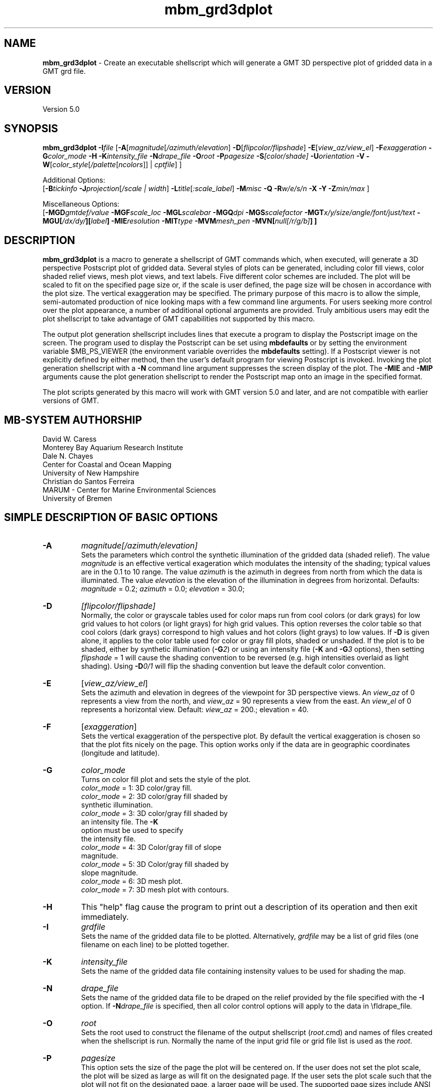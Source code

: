 .TH mbm_grd3dplot 1 "8 February 2019" "MB-System 5.0" "MB-System 5.0"
.SH NAME
\fBmbm_grd3dplot\fP \- Create an executable shellscript which will generate
a GMT 3D perspective plot of gridded data in a GMT grd file.

.SH VERSION
Version 5.0

.SH SYNOPSIS
\fBmbm_grd3dplot\fP \fB\-I\fP\fIfile\fP
[\fB\-A\fP[\fImagnitude\fP[\fI/azimuth/elevation\fP]
\fB\-D\fP[\fIflipcolor/flipshade\fP]
\fB\-E\fP[\fIview_az/view_el\fP] \fB\-F\fP\fIexaggeration\fP
\fB\-G\fP\fIcolor_mode\fP \fB\-H\fP \fB\-K\fP\fIintensity_file \fP
\fB\-N\fP\fIdrape_file\fP
\fB\-O\fP\fIroot\fP \fB\-P\fP\fIpagesize \fP
\fB\-S\fP\fI[color/shade]\fP \fB\-U\fP\fIorientation\fP \fB\-V\fP
\fB\-W\fP[\fIcolor_style\fP[\fI/palette\fP[\fIncolors\fP]] | \fIcptfile\fP] ]

Additional Options:
.br
[\fB\-B\fP\fItickinfo\fP
\fB\-J\fP\fIprojection\fP[\fI/scale | width\fP]
\fB\-L\fP\fItitle\fP[\fI:scale_label\fP] \fB\-M\fP\fImisc\fP
\fB\-Q\fP \fB\-R\fP\fIw/e/s/n\fP \fB\-X\fP \fB\-Y\fP
\fB\-Z\fP\fImin/max\fP ]

Miscellaneous Options:
.br
[\fB\-MGD\fP\fIgmtdef/value\fP  \fB\-MGF\fP\fIscale_loc\fP
\fB\-MGL\fP\fIscalebar\fP
\fB\-MGQ\fP\fIdpi\fP \fB\-MGS\fP\fIscalefactor\fP
\fB\-MGT\fP\fIx/y/size/angle/font/just/text\fP
\fB\-MGU\fP\fP[\fI/dx/dy/\fP][\fIlabel\fP]
\fB\-MIE\fP\fIresolution\fP \fB\-MIT\fItype\fP
\fB\-MVM\fP\fImesh_pen\fP \fB\-MVN\fP[\fInull[/r/g/b]\fP] ]

.SH DESCRIPTION
\fBmbm_grd3dplot\fP is a macro to generate a shellscript of GMT commands which, when
executed, will generate a 3D perspective Postscript plot of
gridded data.  Several styles of plots can be generated,
including color fill views, color shaded relief views, mesh
plot views, and text labels. Five different color schemes are
included. The plot will be scaled to fit on the specified page
size or, if the scale is user defined, the page size will be
chosen in accordance with the plot size. The vertical exaggeration
may be specified. The primary purpose
of this macro is to allow the simple, semi-automated
production of nice looking maps with a few command line
arguments. For users seeking more control over the plot
appearance, a number of additional optional arguments are
provided. Truly ambitious users may edit the plot shellscript
to take advantage of GMT capabilities not supported by this
macro.

The output plot generation shellscript
includes lines that execute a program to display the Postscript
image on the screen. The program used to display the Postscript
can be set using \fBmbdefaults\fP or by setting the environment variable
$MB_PS_VIEWER (the environment variable overrides the \fBmbdefaults\fP setting).
If a Postscript viewer is not explicitly defined by either method, then the user's
default program for viewing Postscript is invoked.
Invoking the plot generation shellscript with
a \fB-N\fP command line argument suppresses the screen
display of the plot. The \fB\-MIE\fP and \fB\-MIP\fP arguments cause the
plot generation shellscript to render the Postscript map onto an image in the
specified format.

The plot scripts generated by this macro will work with
GMT version 5.0 and later, and are not compatible with
earlier versions of GMT.

.SH MB-SYSTEM AUTHORSHIP
David W. Caress
.br
  Monterey Bay Aquarium Research Institute
.br
Dale N. Chayes
.br
  Center for Coastal and Ocean Mapping
.br
  University of New Hampshire
.br
Christian do Santos Ferreira
.br
  MARUM - Center for Marine Environmental Sciences
.br
  University of Bremen

.SH SIMPLE DESCRIPTION OF BASIC OPTIONS
.TP
.B \-A
\fImagnitude[/azimuth/elevation]\fP
.br
Sets the parameters which control the
synthetic illumination of the gridded data (shaded relief).
The value \fImagnitude\fP
is an effective vertical exageration which modulates the intensity of
the shading; typical values are in the 0.1 to 10 range.
The value \fIazimuth\fP
is the azimuth in degrees from north from which the data is illuminated.
The value \fIelevation\fP is the elevation of the illumination
in degrees from horizontal.
Defaults: \fImagnitude\fP = 0.2; \fIazimuth\fP = 0.0;
\fIelevation\fP = 30.0;
.TP
.B \-D
\fI[flipcolor/flipshade]\fP
.br
Normally, the color or grayscale tables used for color maps run from
cool colors (or dark grays) for low grid values
to hot colors (or light grays) for high grid values.
This option reverses the color table so that cool colors (dark grays)
correspond to high values and hot colors (light grays) to low values.
If \fB\-D\fP is given alone, it applies to the color table used
for color or gray fill plots,  shaded or unshaded. If the plot
is to be shaded,  either by synthetic illumination (\fB\-G\fP\fI2\fP)
or using an intensity file (\fB\-K\fP and \fB\-G\fP\fI3\fP options), then
setting \fIflipshade\fP = 1 will cause the shading convention
to be reversed (e.g. high intensities overlaid as light shading).
Using \fB\-D\fP\fI0/1\fP will flip the shading convention
but leave the default color convention.
.TP
.B \-E
[\fIview_az/view_el\fP]
.br
Sets the azimuth and elevation in degrees of the
viewpoint for 3D perspective views.  An \fIview_az\fP of 0
represents a view from the north, and \fIview_az\fP = 90
represents a view from the east.  An \fIview_el\fP of 0
represents a horizontal view.  Default: \fIview_az\fP = 200.;
elevation = 40.
.TP
.B \-F
[\fIexaggeration\fP]
.br
Sets the vertical exaggeration of the perspective plot.
By default the vertical exaggeration is chosen so that the
plot fits nicely on the page. This option works only if the
data are in geographic coordinates (longitude and latitude).
.TP
.B \-G
\fIcolor_mode\fP
.br
Turns on color fill plot and sets the style of the plot.
.br
        \fIcolor_mode\fP = 1: 3D color/gray fill.
        \fIcolor_mode\fP = 2: 3D color/gray fill shaded by
                        synthetic illumination.
        \fIcolor_mode\fP = 3: 3D color/gray fill shaded by
                        an intensity file. The \fB\-K\fP
                        option must be used to specify
 			the intensity file.
        \fIcolor_mode\fP = 4: 3D Color/gray fill of slope
 			magnitude.
        \fIcolor_mode\fP = 5: 3D Color/gray fill shaded by
                        slope magnitude.
        \fIcolor_mode\fP = 6: 3D mesh plot.
        \fIcolor_mode\fP = 7: 3D mesh plot with contours.
.TP
.B \-H
This "help" flag cause the program to print out a description
of its operation and then exit immediately.
.TP
.B \-I
\fIgrdfile\fP
.br
Sets the name of the gridded data file to be plotted.
Alternatively, \fIgrdfile\fP may be a list of grid files
(one filename on each line) to be plotted together.
.TP
.B \-K
\fIintensity_file\fP
.br
Sets the name of the gridded data file containing
instensity values to be used for shading the map.
.TP
.B \-N
\fIdrape_file\fP
.br
Sets the name of the gridded data file to be draped on
the relief provided by the file specified with the \fB\-I\fP
option. If \fB\-N\fP\fIdrape_file\fP is specified, then
all color control options will apply to the data in
\\fIdrape_file\fP.
.TP
.B \-O
\fIroot\fP
.br
Sets the root used to construct the filename of the output shellscript
(\fIroot\fP.cmd) and names of files created when the shellscript is
run.  Normally the
name of the input grid file or grid file list is
used as the \fIroot\fP.
.TP
.B \-P
\fIpagesize\fP
.br
This option sets the size of the page the plot will be centered
on. If the user does not set the plot scale, the plot will be
sized as large as will fit on the designated page. If the user
sets the plot scale such that the plot will not fit on the
designated page, a larger page will be used.
The supported page sizes include ANSI A, B, C, D, E,
F, and E1, as well as most metric page sizes. See the
COMPLETE DESCRIPTION OF OPTIONS section
below for a complete list of
the supported page sizes. The default page size is A.
.TP
.B \-S
\fI[color/shade]\fP
.br
This option enables effective histogram equalization of the
color and/or shading of the gridded data. The equalization is
not achieved by changing the data values, but rather by
constructing the color or shading tables so that
the boundaries in the tables encompass equal fractions of
the datapoints. This serves to focus color or shading contrasts
in value ranges corresponding to the bulk of the data values.
If \fB\-S\fP is given alone or with \fIcolor\fP = 1,
it enables equalization of the color table used
for color or gray fill plots,  shaded or unshaded. If the plot
is to be shaded,  either by synthetic illumination (\fB\-G\fP\fI2\fP)
or using an intensity file (\fB\-K\fP and \fB\-G\fP\fI3\fP options), then
setting \fIshade\fP = 1 will cause the shading to be equalized.
Using \fB\-S\fP\fI0/1\fP will equalize the shading without
equalizing the color table.
.TP
.B \-U
\fIorientation\fP
.br
Normally the orientation of the plot (portrait or landscape)
is selected automatically so as to maximize the plot scale.
The \fB\-U\fP option allows the user to set the plot orientation. If
\fIorientation\fP = 1, a portrait plot will be produced; if
\fIorientation\fP = 2, a landscape plot will be produced.
.TP
.B \-V
Causes \fBmbm_grd3dplot\fP to operate in "verbose" mode
so that it outputs
more information than usual.
.TP
.B \-W
\fI[color_style\fP[\fI/palette\fP[\fIncolors\fP]] | cptfile]
.br
This option controls the color scheme used for color
fill plots.

If \fIcolor_style\fP = 1 [default], then
the color scheme used will be a continuous grading
of colors. If \fIcolor_style\fP = 2, the color scheme
will be a set of discrete color intervals. The color
palette used is set using \fIpalette\fP. Five palettes
are available:
 	\fIpalette\fP = 1:	Haxby colors [default]
 	\fIpalette\fP = 2:	high Intensity colors
 	\fIpalette\fP = 3:	low Intensity colors
 	\fIpalette\fP = 4:	grayscale
 	\fIpalette\fP = 5:	uniform grayscale
.br
A complete description of the color palettes is given
in the COMPLETE DESCRIPTION OF OPTIONS section below.
.br
The \fIncolors\fP parameter sets the number of color
values used in plotting, whether the colors are
represented in a continuous color scale or a
stepped, discrete color scale [default is 11].

If the option argument is the path to an existing \fBGMT\fP
color palette (CPT) file, then that CPT file and its
color scheme will be used for the plot

.SH COMPLETE DESCRIPTION OF OPTIONS
.TP
.B \-A
\fImagnitude[/azimuth]\fP
.br
Sets the parameters which control the
synthetic illumination of the gridded data (shaded relief).
The value \fImagnitude\fP
is an effective vertical exageration which modulates the intensity of
the shading; typical values are in the 0.1 to 0.5 range.
The value \fIazimuth\fP
is the azimuth from which the data is illuminated.
Defaults: \fImagnitude\fP = 0.2; \fIazimuth\fP = 0.0;
.TP
.B \-B
\fItickinfo\fP
.br
Sets map boundary tickmark intervals. See the \fBpsbasemap\fP
manual page for details. By default the program chooses
basemap annotations based on the map boundaries.
.TP
.B \-D
\fI[flipcolor/flipshade]\fP
.br
Normally, the color or grayscale tables used for color maps run from
cool colors (or dark grays) for low grid values
to hot colors (or light grays) for high grid values.
This option reverses the color table so that cool colors (dark grays)
correspond to high values and hot colors (light grays) to low values.
If \fB\-D\fP is given alone, it applies to the color table used
for color or gray fill plots,  shaded or unshaded. If the plot
is to be shaded,  either by synthetic illumination (\fB\-G\fP\fI2\fP)
or using an intensity file (\fB\-K\fP and \fB\-G\fP\fI3\fP options), then
setting \fIflipshade\fP = 1 will cause the shading convention
to be reversed (e.g. high intensities overlaid as light shading).
Using \fB\-D\fP\fI0/1\fP will flip the shading convention
but leave the default color convention.
.TP
.B \-E
[\fIview_az/view_el\fP]
.br
Sets the azimuth and elevation in degrees of the
viewpoint for 3D perspective views.  An \fIview_az\fP of 0
represents a view from the north, and \fIview_az\fP = 90
represents a view from the east.  An \fIview_el\fP of 0
represents a horizontal view.  Default: \fIview_az\fP = 200.;
elevation = 40.
.TP
.B \-G
\fIcolor_mode\fP
.br
Turns on color fill plot and sets the style of the plot.
.br
        \fIcolor_mode\fP = 1: 3D color/gray fill.
        \fIcolor_mode\fP = 2: 3D color/gray fill shaded by
                        synthetic illumination.
        \fIcolor_mode\fP = 3: 3D color/gray fill shaded by
                        an intensity file. The \fB\-K\fP
                        option must be used to specify
 			the intensity file.
        \fIcolor_mode\fP = 4: 3D Color/gray fill of slope
 			magnitude.
        \fIcolor_mode\fP = 5: 3D Color/gray fill shaded by
                        slope magnitude.
        \fIcolor_mode\fP = 6: 3D mesh plot.
        \fIcolor_mode\fP = 7: 3D mesh plot with contours.
.br
See the \fBgrdimage\fP manual page for information on shading
with intensity files
.TP
.B \-H
This "help" flag cause the program to print out a description
of its operation and then exit immediately.
.TP
.B \-I
\fIgrdfile\fP
.br
Sets the name of the gridded data file to be plotted.
The data must be in a form acceptable to \fBGMT\fP version 3
programs (see the \fBGMT\fP Cookbook & Technical Reference).
.TP
.B \-J
\fIprojection\fP[\fI/scale | /width\fP]
.br
Selects the map projection. By default the map projection is
Mercator and the plot scale is chosen to fit on the selected
page size (see \fB\-P\fP option). The user may specify a
different projection to be used, in which case the plot scale
is still automatically chosen to fit the page. The user may
also specify both the projection and the plot scale. If
the projection specifying character is upper case, a plot
width rather than a plot scale is used.
The scale values are specified in inch/degree or in 1:xxxxx
ratios. Plot widths are specified in inches. If the user
specifies a plot scale such that the plot will not fit
on the default A size page, a appropriately larger page
size will be chosen.
.br
.sp
\fBCYLINDRICAL PROJECTIONS:\fP
.br
.sp
\fB\-Jc\fP\fIlon0/lat0/scale\fP (Cassini)
.br
\fB\-Jm\fP\fIscale\fP (Mercator)
.br
\fB\-Joa\fP\fIlon0/lat0/azimuth/scale\fP (Oblique Mercator \- point and azimuth)
.br
\fB\-Job\fP\fIlon0/lat0/lon1/lat1/scale\fP (Oblique Mercator \- two points)
.br
\fB\-Joc\fP\fIlon0/lat0/lonp/latp/scale\fP (Oblique Mercator \- point and pole)
.br
\fB\-Jq\fP\fIlon0/scale\fP (Equidistant Cylindrical Projection (Plate Carree))
.br
\fB\-Jt\fP\fIlon0/scale\fP (TM \- Transverse Mercator)
.br
\fB\-Ju\fP\fIzone/scale\fP (UTM \- Universal Transverse Mercator)
.br
\fB\-Jy\fP\fIlon0/lats/scale\fP (Basic Cylindrical Projection)
.br
.sp
\fBAZIMUTHAL PROJECTIONS:\fP
.br
.sp
\fB\-Ja\fP\fIlon0/lat0/scale\fP (Lambert).
.br
\fB\-Je\fP\fIlon0/lat0/scale\fP (Equidistant).
.br
\fB\-Jg\fP\fIlon0/lat0/scale\fP (Orthographic).
.br
\fB\-Js\fP\fIlon0/lat0/scale\fP (General Stereographic)
.br
.sp
\fBCONIC PROJECTIONS:\fP
.br
.sp
\fB\-Jb\fP\fIlon0/lat0/lat1/lat2/scale\fP (Albers)
.br
\fB\-Jl\fP\fIlon0/lat0/lat1/lat2/scale\fP (Lambert)
.br
.sp
\fBMISCELLANEOUS PROJECTIONS:\fP
.br
.sp
\fB\-Jh\fP\fIlon0/scale\fP (Hammer)
.br
\fB\-Ji\fP\fIlon0/scale\fP (Sinusoidal)
.br
\fB\-Jk\fP\fIlon0/scale\fP (Eckert VI)
.br
\fB\-Jn\fP\fIlon0/scale\fP (Robinson)
.br
\fB\-Jr\fP\fIlon0/scale\fP (Winkel Tripel)
.br
\fB\-Jw\fP\fIlon0/scale\fP (Mollweide)
.br
.sp
\fBNON-GEOGRAPHICAL PROJECTIONS:\fP
.br
.sp
\fB\-Jp\fP\fIscale\fP (Linear projection for polar (theta,r) coordinates)
.br
\fB\-Jx\fP\fIx-scale\fP[\fBl|p\fP\fIpow\fP][\fI/y-scale\fP[\fBl|p\fP\fIpow\fP]] (Linear, log, and power scaling)
.br
More details can be found in the \fBpsbasemap\fP manpages.
.TP
.B \-K
\fIintensity_file\fP
.br
Sets the name of the gridded data file containing
instensity values to be used for shading the map.
.TP
.B \-L
\fItitle:scalelabel\fP
.br
Sets the title and the label for the colorscale (if used) of
the plot. Note that a colon (:) rather than a slash (/) is
used to separate the labels. Colons cannot be used in the
labels themselves. If this option is not used, then a default title
and colorscale label are provided. If the title is supplied
alone, a default colorscale label will be provided. To force
no title use \fB\-L\fP" "; to force no title or colorscale
label use \fB\-L\fP" : ".
.TP
.B \-M
A series of "miscellaneous" options are provided which are
given as \fB\-M\fP followed by a two character identifier, followed
by any other parameters associated with that option.
The \fB\-M\fP options may be strung together separated by
colons, e.g. "-MGQ100:GU", which is equivalent to
"-MGQ \-MGU".
.TP
.B \-N
\fIdrape_file\fP
.br
Sets the name of the gridded data file to be draped on
the relief provided by the file specified with the \fB\-I\fP
option. If \fB\-N\fP\fIdrape_file\fP is specified, then
all color control options will apply to the data in
\\fIdrape_file\fP.
.TP
.B \-MGD
\fIgmtdef/value\fP
.br
Allows the user to set the \fBGMT\fP default values used as
the plot is constructed. This command may be given repeatedly
to set as many \fBGMT\fP defaults as required. For example, to
set the basemap annotation font to Courier, use
"-MGDANOT_FONT/Courier".
.TP
.B \-MGF
\fIscale_loc\fP
.br
Sets the location of the color scale. The possible values
of \fIscale_loc\fP are:
 	\fIscale_loc\fP = b:	bottom of plot
 	\fIscale_loc\fP = t:	top of plot
 	\fIscale_loc\fP = l:	left of plot
 	\fIscale_loc\fP = r:	right of plot
.br
[Default \fIscale_loc\fP = b]
.TP
.B \-MGL
\fIscalebar\fP
.br
Draws a simple map scale specified by the arguments in \fIscalebar\fP. The syntax
used for the \fIscalebar\fP command by the \fBGMT\fP module \fBpsbasemap\fP has
changed over time; use the syntax appropriate for the \fBGMT\fP version you have
installed. As of March 2017, the current \fBGMT\fP version is 5.3.2, and the
scalebar arguments are described in the \fBpsbasemap\fP manual page as:
.br
\fI[g|j|J|n|x]refpoint+c[slon/]slat+wlength[e|f|k|M|n|u][+aalign][+f][+jjustify][+l[label]][+odx[/dy]][+u]\fP
.br
Draws a simple map scale centered on the reference point specified using one of
four coordinate systems: (1) Use -Lg for map (user) coordinates,
(2) use -Lj or -LJ for setting refpoint via a 2-char justification code that
refers to the (invisible) map domain rectangle, (3) use -Ln for normalized
(0-1) coordinates, or (4) use -Lx for plot coordinates (inches, cm, etc.).
Scale is calculated for latitude slat (optionally supply longitude slon for
oblique projections [Default is central meridian]), length is in km, or
append unit from e|f|k|M|n|u. Change the label alignment with +aalign
(choose among l(eft), r(ight), t(op), and b(ottom)). Append +f to get a “fancy”
scale [Default is plain]. By default, the anchor point on the map scale is
assumed to be the center of the scale (MC), but this can be changed by
appending +j followed by a 2-char justification code justify (see pstext for
list and explanation of codes). Append +l to select the default label, which
equals the distance unit (meter, foot, km, mile, nautical mile, US survey foot)
and is justified on top of the scale [t]. Change this by giving your own label
(append +llabel). Add +o to offset the map scale by dx/dy away from the
refpoint in the direction implied by justify (or the direction implied by -Dj
or -DJ). Select +u to append the unit to all distance annotations along the
scale (for the plain scale, +u will instead select the unit to be appended to
the distance length). Note: Use FONT_LABEL to change the label font and
FONT_ANNOT_PRIMARY to change the annotation font. The height of the map scale
is controlled by MAP_SCALE_HEIGHT, and the pen thickness is set by
MAP_TICK_PEN_PRIMARY.
.TP
.B \-MGQ
\fIdpi\fP
.br
Sets the resolution in dots per inch of the raster image used
for color fill maps. Larger values of \fIdpi\fP produce larger
Postscript plot files. [Default is 100].
.TP
.B \-MGS
\fIscalefactor\fP
.br
The gridded data is multiplied by \fIscalefactor\fP.
This option is most often used flip the sign of the
data (\fIscalefactor\fP = \-1). [Default no scaling]
.TP
.B \-MGT
\fIx/y/size/angle/font/just/text\fP
.br
Causes a text label to plotted on the map.
\fIsize\fP is text size in points, \fIangle\fP is
measured in degrees counter-clockwise from horizontal,
\fIfontno\fP sets the font type, \fIjustify\fP sets the alignment.
If \fIfontno\fP starts with a leading hyphen, then
the remainder of \fIfontno\fP is taken to be a
textstring with the desired fontname.  See the
\fBgmtdefaults\fP man page for names and numbers of available fonts
(or run \fBpstext \-L\fP).  The alignment
number refers to the part of the textstring that will be mapped
onto the (\fIx,y\fP) point: 1 = Lower Left corner,
2 = Lower Center, 3 = Lower Right, 5 = Mid Left, 6 = Mid Center,
7 = Mid Right, 9 = Upper Left, 10 = Upper Center,
11 = Upper Right. This option may be given as many times as
needed.
.TP
.B \-MGU
\fP[\fI/dx/dy/\fP][\fIlabel\fP]
.br
Draw Unix System time stamp on plot.  User may specify where the lower left corner
of the stamp should fall on the page relative to lower left corner of plot in inch [Default is (-0.75,-0.75)].  Optionally,
append a label, or \fBc\fP (which will plot the command string.)
.TP
.B \-MIE
\fIresolution\fP
.br
This option turns on rendering the Postscript map onto an output raster image and
sets the image resolution to be \fIresolution\fP dots per inch.
.TP
.B \-MIT
\fItype\fP
.br
This option turns on rendering the Postscript map onto an output raster image and
sets the image type to be BMP (\fB\-MIT\fP\fIb\fP), EPS (\fB\-MIT\fP\fIe\fP),
EPS with PageSize command (\fB\-MIT\fP\fIE\fP), PDF (\fB\-MIT\fP\fIf\fP),
multi-page PDF (\fB\-MIT\fP\fIF\fP), JPEG (\fB\-MIT\fP\fIj\fP),
PNG (\fB\-MIT\fP\fIg\fP), transparent PNG (\fB\-MIT\fP\fIG\fP),
PPM (\fB\-MIT\fP\fIm\fP,  SVG (\fB\-MIT\fP\fIs\fP, or TIFF (\fB\-MIT\fP\fIt\fP.
The default image format is JPEG.
.TP
.B \-MVM
\fImesh_pen\fP
.br
Set pen attributes for mesh plot.  The mesh plot must be specified
with the \fB\-G\fP option. See chapter 4.12 in the
GMT Technical reference for a discussion of GMT pen values.
[Defaults: width = 1, color = 0/0/0,
texture = solid].
.TP
.B \-MVN
[\fInull[/r/g/b]\fP]
.br
Draws a plane at the level of the \fInull\fP value (with
respect to the data in the grid file specified with the \fB\-I\fP
option. If the optional r/g/b is provided,
the frontal facade between the plane and the data perimeter is
filled with this color. If \fB\-MVN\fP is given by
itself, then \fBmbm_grd3dplot\fP causes
the null plane to be drawn at the minimum z-level and the facade
to be colored a light gray (r=g=b=200).
.TP
.B \-O
\fIroot\fP
.br
Sets the root used to construct the filename of the output shellscript
(\fIroot\fP.cmd) and names of files created when the shellscript is
run.  Normally the
name of the input grid file or grid file list is
used as the \fIroot\fP.
.TP
.B \-P
\fIpagesize\fP
.br
This option sets the size of the page the plot will be centered
on. If the user does not set the plot scale, the plot will be
sized as large as will fit on the designated page. If the user
sets the plot scale such that the plot will not fit on the
designated page, a larger page will be used.
The supported page sizes are:

          American ANSI sizes:
          A     8.5 x 11.0 in.    ( 215.9 x  279.4 mm)
          B    11.0 x 17.0 in.    ( 279.4 x  431.8 mm)
          C    17.0 x 22.0 in.    ( 431.8 x  558.8 mm)
          D    22.0 x 34.0 in.    ( 558.8 x  863.6 mm)
          E    34.0 x 44.0 in.    ( 863.6 x 1117.6 mm)
          F    28.0 x 40.0 in.    ( 711.2 x 1016.0 mm)
          E1   44.0 x 68.0 in.    (1117.6 x 1727.2 mm)

          Metric ISO A sizes:
          A0   841.0 x 1189.0 mm  (33.11 x 46.81 in.)
          A1   594.0 x  841.0 mm  (23.39 x 33.11 in.)
          A2   420.0 x  594.0 mm  (16.54 x 23.39 in.)
          A3   297.0 x  420.0 mm  (11.69 x 16.54 in.)
          A4   210.0 x  297.0 mm  ( 8.27 x 11.69 in.)
          A5   148.0 x  210.0 mm  ( 5.83 x  8.27 in.)
          A6   105.0 x  148.0 mm  ( 4.13 x  5.83 in.)
          A7    74.0 x  105.0 mm  ( 2.91 x  4.13 in.)
          A8    52.0 x   74.0 mm  ( 2.05 x  2.91 in.)
          A9    37.0 x   52.0 mm  ( 1.46 x  2.05 in.)
          A10   26.0 x   37.0 mm  ( 1.02 x  1.46 in.)

          Metric ISO B sizes:
          B0   1000.0x 1414.0 mm  (39.37 x 55.67 in.)
          B1   707.0 x 1000.0 mm  (27.83 x 39.37 in.)
          B2   500.0 x  707.0 mm  (19.68 x 27.83 in.)
          B3   353.0 x  500.0 mm  (13.90 x 19.68 in.)
          B4   250.0 x  353.0 mm  ( 9.84 x 13.90 in.)
          B5   176.0 x  250.0 mm  ( 6.93 x  9.84 in.)
          B6   125.0 x  176.0 mm  ( 4.92 x  6.93 in.)
          B7    88.0 x  125.0 mm  ( 3.46 x  4.92 in.)
          B8    62.0 x   88.0 mm  ( 2.44 x  3.46 in.)
          B9    44.0 x   62.0 mm  ( 1.73 x  2.44 in.)
          B10   31.0 x   44.0 mm  ( 1.22 x  1.73 in.)

          Metric ISO C sizes:
          C0   914.4 x 1300.5 mm  (36.00 x 51.20 in.)
          C1   650.2 x  914.4 mm  (25.60 x 36.00 in.)
          C2   457.2 x  650.2 mm  (18.00 x 25.60 in.)
          C3   325.1 x  457.2 mm  (12.80 x 18.00 in.)
          C4   228.6 x  325.1 mm  ( 9.00 x 12.80 in.)
          C5   162.6 x  228.6 mm  ( 6.40 x  9.00 in.)
          C6   114.3 x  162.6 mm  ( 4.50 x  6.40 in.)
          C7    81.3 x  114.3 mm  ( 3.20 x  4.50 in.)

	  MB-System large format sizes:
          m1  1371.6 x 1828.8 mm  (54.00 x 72.00 in.)
          m2  1371.6 x 2133.6 mm  (54.00 x 84.00 in.)
          m3  1371.6 x 2438.4 mm  (54.00 x 96.00 in.)
          m4  1524.0 x 1828.8 mm  (60.00 x 72.00 in.)
          m5  1524.0 x 2133.6 mm  (60.00 x 84.00 in.)
          m6  1524.0 x 2438.4 mm  (60.00 x 96.00 in.)

The default page size is A.
.TP
.B \-Q
Normally, the output plot generation shellscript
includes lines which execute
a program to display the Postscript image on the screen.
This option causes those lines to be commented out so
that executing the shellscript produces a Postscript plot
but does not attempt to display it on the screen.
Alternatively, invoking the plot generation shellscript with
a \fB-N\fP command line argument also suppresses the screen
display of the plot. The program
to be used to display the Postscript is set
using \fBmbdefaults\fP;
the default value can be overridden by setting the environment
variable $MB_PS_VIEWER.
.TP
.B \-R
\fIwest/east/south/north\fP
.br
\fIwest, east, south,\fP and \fInorth\fP specify the Region of interest.  To specify boundaries
in degrees and minutes [and seconds], use the dd:mm[:ss] format.  Append \fBr\fP if lower left and upper right
map coordinates are given instead of wesn.
You may ask for a larger \fIw/e/s/n\fP region to have more room between the image and the axes.
A smaller region than specified in the grdfile will result in a subset of the grid [Default is
region given by the grdfile].
.TP
.B \-S
\fI[color/shade]\fP
.br
This option enables effective histogram equalization of the
color and/or shading of the gridded data. The equalization is
not achieved by changing the data values, but rather by
constructing the color or shading tables so that
the boundaries in the tables encompass equal fractions of
the datapoints. This serves to focus color or shading contrasts
in value ranges corresponding to the bulk of the data values.
If \fB\-S\fP is given alone or with \fIcolor\fP = 1,
it enables equalization of the color table used
for color or gray fill plots,  shaded or unshaded. If the plot
is to be shaded,  either by synthetic illumination (\fB\-G\fP\fI2\fP)
or using an intensity file (\fB\-K\fP and \fB\-G\fP\fI3\fP options), then
setting \fIshade\fP = 1 will cause the shading to be equalized.
Using \fB\-S\fP\fI0/1\fP will equalize the shading without
equalizing the color table.
.TP
.B \-U
\fIorientation\fP
.br
Normally the orientation of the plot (portrait or landscape)
is selected automatically so as to maximize the plot scale.
The \fB\-U\fP option allows the user to set the plot orientation. If
\fIorientation\fP = 1, a portrait plot will be produced; if
\fIorientation\fP = 2, a landscape plot will be produced.
.TP
.B \-W
\fI[color_style\fP[\fI/palette\fP[\fIncolors\fP]] | cptfile]
.br
This option controls the color scheme used for color
fill plots.

If \fIcolor_style\fP = 1 [default], then
the color scheme used will be a continuous grading
of colors. If \fIcolor_style\fP = 2, the color scheme
will be a set of discrete color intervals. The color
palette used is set using \fIpalette\fP. Seven palettes
are available:
 	\fIpalette\fP = 1:	Haxby colors [default]
 	\fIpalette\fP = 2:	high Intensity colors
 	\fIpalette\fP = 3:	low Intensity colors
 	\fIpalette\fP = 4:	grayscale
 	\fIpalette\fP = 5:	uniform grayscale
 	\fIpalette\fP = 6:	uniform black
 	\fIpalette\fP = 7:	uniform white

The RGB definitions of the color palettes are:

color palette 1 \- Haxby Color Table
  red:   255 255 255 255 240 205 138 106  50  40  37
  green: 255 186 161 189 236 255 236 235 190 127  57
  blue:  255 133  68  87 121 162 174 255 255 251 175

color palette 2 \- High Intensity Colors
  red:   255 255 255 255 128   0   0   0   0 128 255
  green:   0  64 128 255 255 255 255 128   0   0   0
  blue:    0   0   0   0   0   0 255 255 255 255 255

color palette 3 \- Low Intensity Colors
  red:   200 194 179 141  90   0   0   0   0  90 141
  green:   0  49  90 141 179 200 141  90   0   0   0
  blue:    0   0   0   0   0   0 141 179 200 179 141

color palette 4 \- Grayscale
  red:   255 230 204 179 153 128 102  77  51  26   0
  green: 255 230 204 179 153 128 102  77  51  26   0
  blue:  255 230 204 179 153 128 102  77  51  26   0

color palette 5 \- Uniform Grayscale
  red:   128 128 128 128 128 128 128 128 128 128 128
  green: 128 128 128 128 128 128 128 128 128 128 128
  blue:  128 128 128 128 128 128 128 128 128 128 128

color palette 6 \- Uniform Black
  red:     0   0   0   0   0   0   0   0   0   0   0
  green:   0   0   0   0   0   0   0   0   0   0   0
  blue:    0   0   0   0   0   0   0   0   0   0   0

color palette 7 \- Uniform White
  red:   255 255 255 255 255 255 255 255 255 255 255
  green: 255 255 255 255 255 255 255 255 255 255 255
  blue:  255 255 255 255 255 255 255 255 255 255 255

The Haxby colors have been adapted from a palette
developed by Dr. William Haxby of the Lamont-Doherty
Earth Observatory; this palette is pleasing to the
eye and well suited for shading. The high intensity
colors describe linear paths through RGB space from
red to blue to green to purple; because the colors are high
intensity they are not well suited to shading.
The low intensity colors are similar to the high
intensity, but muted and thus well suited to shading.
The grayscale palette runs linearly from white to
black and is commonly used for plots of sidescan and amplitude
data. The uniform grayscale is useful for non-color
shaded relief plots.

The \fIncolors\fP parameter sets the number of color
values used in plotting, whether the colors are
represented in a continuous color scale or a
stepped, discrete color scale [default is 11].

If the option argument is the path to an existing \fBGMT\fP
color palette (CPT) file, then that CPT file and its
color scheme will be used for the plot
.TP
.B \-V
Causes \fBmbm_grd3dplot\fP to operate in "verbose" mode
so that it outputs
more information than usual.
.TP
.B \-X
Normally, \fBmbm_grd3dplot\fP creates an executable shellscript and
then exits.  This option will cause the shellscript to be executed
in the background before \fBmbm_grd3dplot\fP exits.
.TP
.B \-Y
Normally, \fBmbm_grd3dplot\fP generates nicely rounded numbers
for the boundaries of the color palette. Often, the resulting
color bounds extend well outside the range of the gridded data.
This option causes
the color boundaries to be uniformly distributed between the
minimum and maximum values of the grid.
.TP
.B \-Z
\fImin/max\fP
.br
This option overrides the minimum and maximum values of
the gridded data, affecting the color palette and the
contour interval if those parameters are not specified
by the user.

.SH EXAMPLES
Suppose we have obtained two GRD files with dimensions of
127 by 194, one containing gridded bathymetry
(grd_sb2112_example_bath) and the other gridded sidescan
(grd_sb2112_example_ss). In order to generate a shellscript
which will in turn generate a 3D color shaded relief
view of the bathymetry, we use the \fB\-G\fP\fI2\fP option.
The grid file is in
bathymetry (positive down) rather in topography (positive
up), so the bathymetry needs to be rescaled by multiplying
by \-1 (\fB\-MGS\fP\fI-1\fP). We choose an illumination magnitude of 0.4
and an illumination azimuth of 45 degrees (\fB\-A\fP\fI0.4/45\fP). We
also choose a perspective azimuth of 250 degrees and an
elevation of 30 degrees (\fB\-E\fP\fI240/30\fP):

  	mbm_grd3dplot \-Igrd_sb2112_example_bath \\
  	    \-G2 \-A0.4/45 \-E250/30 \-MGS-1 \-X \-V \\
  	    \-Osb2112_example_bath3d

Now, to generate a 3D perspective view of the gridded
bathymetry shaded using the gridded sidescan data, we
use the \fB\-G\fP\fI3\fP and \fB\-K\fP options.
We want the sidescan data to
be histogram equalized, so we use \fB\-S\fP\fI0/1\fP. We also want
the shading to be more prominent than the default
shading magnitude of 0.2 would produce, so we use \fB\-A\fP\fI0.5\fP:

  	mbm_grd3dplot \-Igrd_sb2112_example_bath \\
  	    \-Kgrd_sb2112_example_ss \\
  	    \-G3 \-A0.5 \-E250/30 \-D0/1 \\
  	    \-S0/1 \-MGS-1 \-X \-V \\
  	    \-Osb2112_example_bathss3d

The first example produces and executes a plot generation
shellscript called sb2112_example_bath3d.cmd and the second
produces a shellscript called sb2112_example_bathss3d.cmd.
As an example, the contents of the plotting shellscript
"sb2112_example_bathss3d.cmd" are:

 #
 # Shellscript to create Postscript plot of data in grd file
 # Created by macro mbm_grd3dplot
 #
 # This shellscript created by following command line:
 # mbm_grd3dplot \-Igrd_sb2112_example_bath \\
 #      \-Kgrd_sb2112_example_ss \-G3 \-A0.5 \\
 #      \-E250/30 \-D0/1 \-S0/1 \-MGS-1 \-X \-V \\
 #      \-Osb2112_example_bathss3d
 #
 # Save existing GMT defaults
 echo Saving GMT defaults...
 gmtdefaults \-L > gmtdefaults$$
 #
 # Set new GMT defaults
 echo Setting new GMT defaults...
 gmtset ANOT_FONT Helvetica
 gmtset LABEL_FONT Helvetica
 gmtset HEADER_FONT Helvetica
 gmtset ANOT_FONT_SIZE 8
 gmtset LABEL_FONT_SIZE 8
 gmtset HEADER_FONT_SIZE 10
 gmtset FRAME_WIDTH 0.074999999999999997
 gmtset TICK_LENGTH 0.074999999999999997
 gmtset PAGE_ORIENTATION LANDSCAPE
 gmtset COLOR_BACKGROUND 0/0/0
 gmtset COLOR_FOREGROUND 255/255/255
 gmtset COLOR_NAN 255/255/255
 #
 # Make color palette table file
 echo Making color palette table file...
 echo  \-4500  37  57 175  \-4350  40 127 251 > \\
 	sb2112_example_bathss3d.cpt
 echo  \-4350  40 127 251  \-4200  50 190 255 >> \\
 	sb2112_example_bathss3d.cpt
 echo  \-4200  50 190 255  \-4050 106 235 255 >> \\
 	sb2112_example_bathss3d.cpt
 echo  \-4050 106 235 255  \-3900 138 236 174 >> \\
 	sb2112_example_bathss3d.cpt
 echo  \-3900 138 236 174  \-3750 205 255 162 >> \\
 	sb2112_example_bathss3d.cpt
 echo  \-3750 205 255 162  \-3600 240 236 121 >> \\
 	sb2112_example_bathss3d.cpt
 echo  \-3600 240 236 121  \-3450 255 189  87 >> \\
 	sb2112_example_bathss3d.cpt
 echo  \-3450 255 189  87  \-3300 255 161  68 >> \\
 	sb2112_example_bathss3d.cpt
 echo  \-3300 255 161  68  \-3150 255 186 133 >> \\
 	sb2112_example_bathss3d.cpt
 echo  \-3150 255 186 133  \-3000 255 255 255 >> \\
 	sb2112_example_bathss3d.cpt
 #
 # Rescale data
 echo Rescaling data by \-1...
 echo Running grdmath...
 grdmath grd_sb2112_example_bath \-1 x = \\
 	grd_sb2112_example_bath.scale
 #
 # Get shading array
 echo Getting shading array...
 echo Running grdhisteq...
 grdhisteq grd_sb2112_example_ss \\
 	-Ggrd_sb2112_example_ss.eq \-N
 echo Running grdmath...
 grdmath grd_sb2112_example_ss.eq \-0.5 x \\
 	= grd_sb2112_example_ss.int
 rm \-f grd_sb2112_example_ss.eq
 #
 # Make 3D view
 echo Running grdview...
 grdview grd_sb2112_example_bath.scale \\
 	-Jm13.678801784792578 \\
 	-Jz0.0014760910157720331 \\
 	-E250/30 \\
 	-R114.221/114.421/-31.9001/-31.6377 \\
 	-Csb2112_example_bathss3d.cpt \\
 	-N-4499.4399999999996/200/200/200 \\
 	-Igrd_sb2112_example_ss.int \\
 	-Qi \\
 	-P \-X1.8081565710006675 \-Y2 \-K \-V \\
 	> sb2112_example_bathss3d.ps
 #
 # Make color scale
 echo Running psscale...
 psscale \-Csb2112_example_bathss3d.cpt \\
 	-D2.4418/-0.5000/4.8837/0.1500h \\
  	-B":.Data Values:" \\
 	-P \-K \-O \-V >> sb2112_example_bathss3d.ps
 #
 # Make basemap
 echo Running psbasemap...
 psbasemap \-Jm13.678801784792578 \\
 	-Jz0.0014760910157720331 \\
 	-E250/30 \\
 	-R114.221/114.421/-31.9001/-31.6377 \\
 	-B5m/5m:."Data File grd_sb2112_example_bath":WSZ \\
 	-P \-O \-V >> sb2112_example_bathss3d.ps
 #
 # Delete surplus files
 echo Deleting surplus files...
 rm \-f sb2112_example_bathss3d.cpt
 rm \-f grd_sb2112_example_bath.scale
 #
 # Reset GMT default fonts
 echo Resetting GMT fonts...
 mv gmtdefaults$$ .gmtdefaults
 #
 # Run xpsview
 echo Running xpsview in background...
 xpsview \-ps a \-maxp 4m sb2112_example_bathss3d.ps &
 #
 # All done!
 echo All done!

.SH SEE ALSO
\fBgrdimage\fP(1), \fBgrdcontour\fP(1),
\fBmbdefaults\fP(1), \fBmbgrid\fP(1), \fBmbsystem\fP(1),
\fBmbm_grd3dplot\fP(1), \fBmbm_plot\fP(1),
\fBpsbasemap\fP(1), \fBpstext\fP(1), \fBpsxy\fP(1)

.SH BUGS
By making this macro more useful, we have also made it
more complex.
